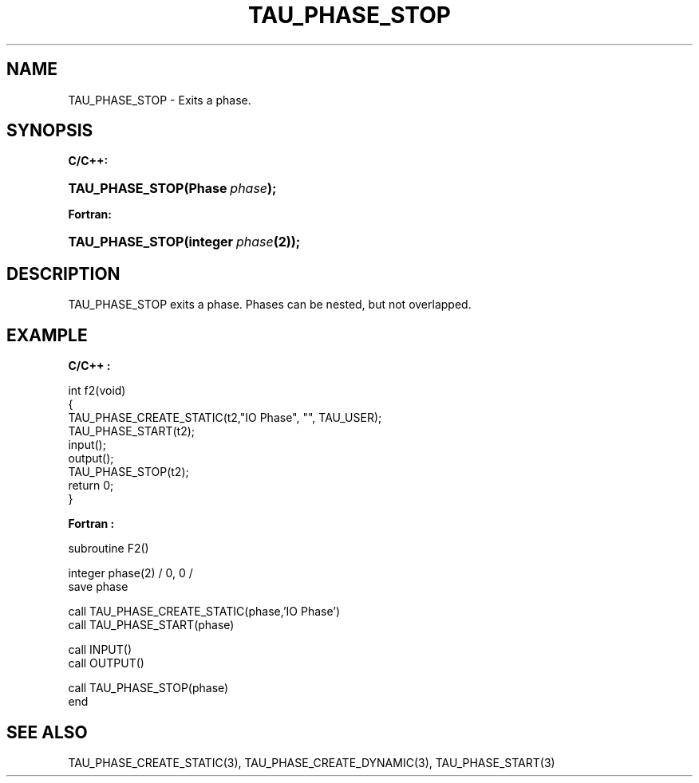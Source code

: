.\" ** You probably do not want to edit this file directly **
.\" It was generated using the DocBook XSL Stylesheets (version 1.69.1).
.\" Instead of manually editing it, you probably should edit the DocBook XML
.\" source for it and then use the DocBook XSL Stylesheets to regenerate it.
.TH "TAU_PHASE_STOP" "3" "08/31/2005" "" "TAU Instrumentation API"
.\" disable hyphenation
.nh
.\" disable justification (adjust text to left margin only)
.ad l
.SH "NAME"
TAU_PHASE_STOP \- Exits a phase.
.SH "SYNOPSIS"
.PP
\fBC/C++:\fR
.HP 15
\fB\fBTAU_PHASE_STOP\fR\fR\fB(\fR\fBPhase\ \fR\fB\fIphase\fR\fR\fB);\fR
.PP
\fBFortran:\fR
.HP 15
\fB\fBTAU_PHASE_STOP\fR\fR\fB(\fR\fBinteger\ \fR\fB\fIphase\fR\fR\fB(2)\fR\fB);\fR
.SH "DESCRIPTION"
.PP
TAU_PHASE_STOP
exits a phase. Phases can be nested, but not overlapped.
.SH "EXAMPLE"
.PP
\fBC/C++ :\fR
.sp
.nf
int f2(void)
{
  TAU_PHASE_CREATE_STATIC(t2,"IO Phase", "", TAU_USER);
  TAU_PHASE_START(t2);
  input();
  output();
  TAU_PHASE_STOP(t2);
  return 0;
}
.fi
.PP
\fBFortran :\fR
.sp
.nf
subroutine F2()

  integer phase(2) / 0, 0 /
  save    phase

  call TAU_PHASE_CREATE_STATIC(phase,'IO Phase')
  call TAU_PHASE_START(phase)

  call INPUT()
  call OUTPUT()

  call TAU_PHASE_STOP(phase)
end
.fi
.SH "SEE ALSO"
.PP
TAU_PHASE_CREATE_STATIC(3),
TAU_PHASE_CREATE_DYNAMIC(3),
TAU_PHASE_START(3)
